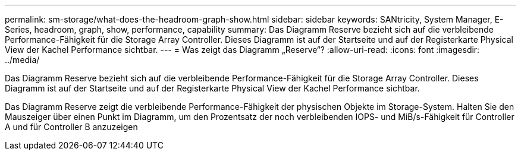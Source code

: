 ---
permalink: sm-storage/what-does-the-headroom-graph-show.html 
sidebar: sidebar 
keywords: SANtricity, System Manager, E-Series, headroom, graph, show, performance, capability 
summary: Das Diagramm Reserve bezieht sich auf die verbleibende Performance-Fähigkeit für die Storage Array Controller. Dieses Diagramm ist auf der Startseite und auf der Registerkarte Physical View der Kachel Performance sichtbar. 
---
= Was zeigt das Diagramm „Reserve“?
:allow-uri-read: 
:icons: font
:imagesdir: ../media/


[role="lead"]
Das Diagramm Reserve bezieht sich auf die verbleibende Performance-Fähigkeit für die Storage Array Controller. Dieses Diagramm ist auf der Startseite und auf der Registerkarte Physical View der Kachel Performance sichtbar.

Das Diagramm Reserve zeigt die verbleibende Performance-Fähigkeit der physischen Objekte im Storage-System. Halten Sie den Mauszeiger über einen Punkt im Diagramm, um den Prozentsatz der noch verbleibenden IOPS- und MiB/s-Fähigkeit für Controller A und für Controller B anzuzeigen
